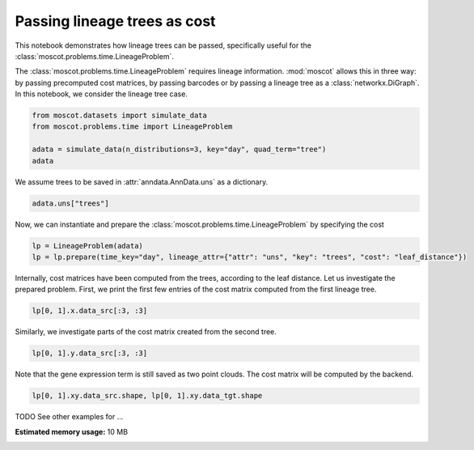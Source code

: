 
.. DO NOT EDIT.
.. THIS FILE WAS AUTOMATICALLY GENERATED BY SPHINX-GALLERY.
.. TO MAKE CHANGES, EDIT THE SOURCE PYTHON FILE:
.. "auto_examples/problems/ex_use_leaf_distance.py"
.. LINE NUMBERS ARE GIVEN BELOW.

.. only:: html

    .. note::
        :class: sphx-glr-download-link-note

        Click :ref:`here <sphx_glr_download_auto_examples_problems_ex_use_leaf_distance.py>`
        to download the full example code

.. rst-class:: sphx-glr-example-title

.. _sphx_glr_auto_examples_problems_ex_use_leaf_distance.py:


Passing lineage trees as cost
-----------------------------

.. GENERATED FROM PYTHON SOURCE LINES 8-15

This notebook demonstrates how lineage trees can be passed, specifically
useful for the :class:`moscot.problems.time.LineageProblem`.

The :class:`moscot.problems.time.LineageProblem` requires lineage information.
:mod:`moscot` allows this in three way: by passing precomputed cost matrices,
by passing barcodes or by passing a lineage tree as a :class:`networkx.DiGraph`.
In this notebook, we consider the lineage tree case.

.. GENERATED FROM PYTHON SOURCE LINES 15-22

.. code-block:: default


    from moscot.datasets import simulate_data
    from moscot.problems.time import LineageProblem

    adata = simulate_data(n_distributions=3, key="day", quad_term="tree")
    adata





.. rst-class:: sphx-glr-script-out

 Out:

 .. code-block:: none

    /home/runner/work/moscot_notebooks/moscot_notebooks/.tox/docs/lib/python3.9/site-packages/moscot/datasets/_datasets.py:214: FutureWarning: X.dtype being converted to np.float32 from float64. In the next version of anndata (0.9) conversion will not be automatic. Pass dtype explicitly to avoid this warning. Pass `AnnData(X, dtype=X.dtype, ...)` to get the future behavour.
      AnnData(
    /home/runner/work/moscot_notebooks/moscot_notebooks/.tox/docs/lib/python3.9/site-packages/anndata/_core/anndata.py:1785: FutureWarning: X.dtype being converted to np.float32 from float64. In the next version of anndata (0.9) conversion will not be automatic. Pass dtype explicitly to avoid this warning. Pass `AnnData(X, dtype=X.dtype, ...)` to get the future behavour.
      [AnnData(sparse.csr_matrix(a.shape), obs=a.obs) for a in all_adatas],

    AnnData object with n_obs × n_vars = 60 × 60
        obs: 'day', 'celltype'
        uns: 'trees'



.. GENERATED FROM PYTHON SOURCE LINES 23-24

We assume trees to be saved in :attr:`anndata.AnnData.uns` as a dictionary.

.. GENERATED FROM PYTHON SOURCE LINES 24-27

.. code-block:: default


    adata.uns["trees"]





.. rst-class:: sphx-glr-script-out

 Out:

 .. code-block:: none


    {0: <networkx.classes.digraph.DiGraph object at 0x7fab7c2cbf40>, 1: <networkx.classes.digraph.DiGraph object at 0x7fab7c2cb280>, 2: <networkx.classes.digraph.DiGraph object at 0x7fab7c2cbbb0>}



.. GENERATED FROM PYTHON SOURCE LINES 28-30

Now, we can instantiate and prepare the :class:`moscot.problems.time.LineageProblem`
by specifying the cost

.. GENERATED FROM PYTHON SOURCE LINES 30-35

.. code-block:: default



    lp = LineageProblem(adata)
    lp = lp.prepare(time_key="day", lineage_attr={"attr": "uns", "key": "trees", "cost": "leaf_distance"})





.. rst-class:: sphx-glr-script-out

 Out:

 .. code-block:: none

    INFO     Computing pca with `n_comps=30` using `adata.X`                        
    WARNING  Cost matrix contains `NaN` values, setting them to the maximum value   
             `3.0`.                                                                 
    WARNING  Cost matrix contains `NaN` values, setting them to the maximum value   
             `3.0`.                                                                 
    INFO     Computing pca with `n_comps=30` using `adata.X`                        
    WARNING  Cost matrix contains `NaN` values, setting them to the maximum value   
             `3.0`.                                                                 
    WARNING  Cost matrix contains `NaN` values, setting them to the maximum value   
             `3.0`.                                                                 




.. GENERATED FROM PYTHON SOURCE LINES 36-39

Internally, cost matrices have been computed from the trees, according to the leaf
distance. Let us investigate the prepared problem. First, we print the first few
entries of the cost matrix computed from the first lineage tree.

.. GENERATED FROM PYTHON SOURCE LINES 39-41

.. code-block:: default

    lp[0, 1].x.data_src[:3, :3]





.. rst-class:: sphx-glr-script-out

 Out:

 .. code-block:: none


    array([[0., 2., 3.],
           [2., 0., 3.],
           [3., 3., 0.]])



.. GENERATED FROM PYTHON SOURCE LINES 42-43

Similarly, we investigate parts of the cost matrix created from the second tree.

.. GENERATED FROM PYTHON SOURCE LINES 43-45

.. code-block:: default

    lp[0, 1].y.data_src[:3, :3]





.. rst-class:: sphx-glr-script-out

 Out:

 .. code-block:: none


    array([[0., 2., 3.],
           [2., 0., 3.],
           [3., 3., 0.]])



.. GENERATED FROM PYTHON SOURCE LINES 46-48

Note that the gene expression term is still saved as two point clouds. The
cost matrix will be computed by the backend.

.. GENERATED FROM PYTHON SOURCE LINES 48-50

.. code-block:: default

    lp[0, 1].xy.data_src.shape, lp[0, 1].xy.data_tgt.shape





.. rst-class:: sphx-glr-script-out

 Out:

 .. code-block:: none


    ((20, 30), (20, 30))



.. GENERATED FROM PYTHON SOURCE LINES 51-52

TODO See other examples for ...


.. rst-class:: sphx-glr-timing

   **Total running time of the script:** ( 0 minutes  1.728 seconds)

**Estimated memory usage:**  10 MB


.. _sphx_glr_download_auto_examples_problems_ex_use_leaf_distance.py:


.. only :: html

 .. container:: sphx-glr-footer
    :class: sphx-glr-footer-example



  .. container:: sphx-glr-download sphx-glr-download-python

     :download:`Download Python source code: ex_use_leaf_distance.py <ex_use_leaf_distance.py>`



  .. container:: sphx-glr-download sphx-glr-download-jupyter

     :download:`Download Jupyter notebook: ex_use_leaf_distance.ipynb <ex_use_leaf_distance.ipynb>`


.. only:: html

 .. rst-class:: sphx-glr-signature

    `Gallery generated by Sphinx-Gallery <https://sphinx-gallery.github.io>`_

